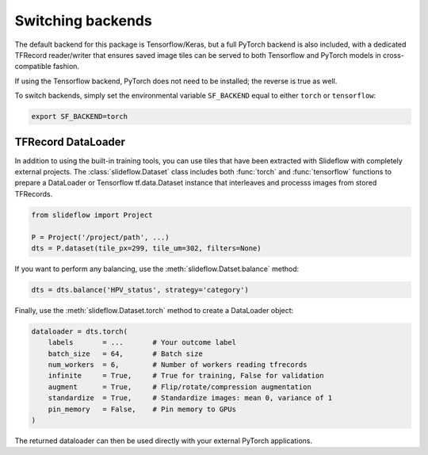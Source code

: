 Switching backends
==================

The default backend for this package is Tensorflow/Keras, but a full PyTorch backend is also included, with a dedicated TFRecord reader/writer that ensures saved image tiles can be served to both Tensorflow and PyTorch models in cross-compatible fashion.

If using the Tensorflow backend, PyTorch does not need to be installed; the reverse is true as well.

To switch backends, simply set the environmental variable ``SF_BACKEND`` equal to either ``torch`` or ``tensorflow``:

.. code-block:: console

    export SF_BACKEND=torch


TFRecord DataLoader
*******************

In addition to using the built-in training tools, you can use tiles that have been extracted with Slideflow with completely external projects. The :class:`slideflow.Dataset` class includes both :func:`torch` and :func:`tensorflow` functions to prepare a DataLoader or Tensorflow tf.data.Dataset instance that interleaves and processs images from stored TFRecords.

.. code-block:: python

    from slideflow import Project

    P = Project('/project/path', ...)
    dts = P.dataset(tile_px=299, tile_um=302, filters=None)

If you want to perform any balancing, use the :meth:`slideflow.Datset.balance` method:

.. code-block:: python

    dts = dts.balance('HPV_status', strategy='category')

Finally, use the :meth:`slideflow.Dataset.torch` method to create a DataLoader object:

.. code-block:: python

    dataloader = dts.torch(
        labels       = ...       # Your outcome label
        batch_size   = 64,       # Batch size
        num_workers  = 6,        # Number of workers reading tfrecords
        infinite     = True,     # True for training, False for validation
        augment      = True,     # Flip/rotate/compression augmentation
        standardize  = True,     # Standardize images: mean 0, variance of 1
        pin_memory   = False,    # Pin memory to GPUs
    )

The returned dataloader can then be used directly with your external PyTorch applications.
